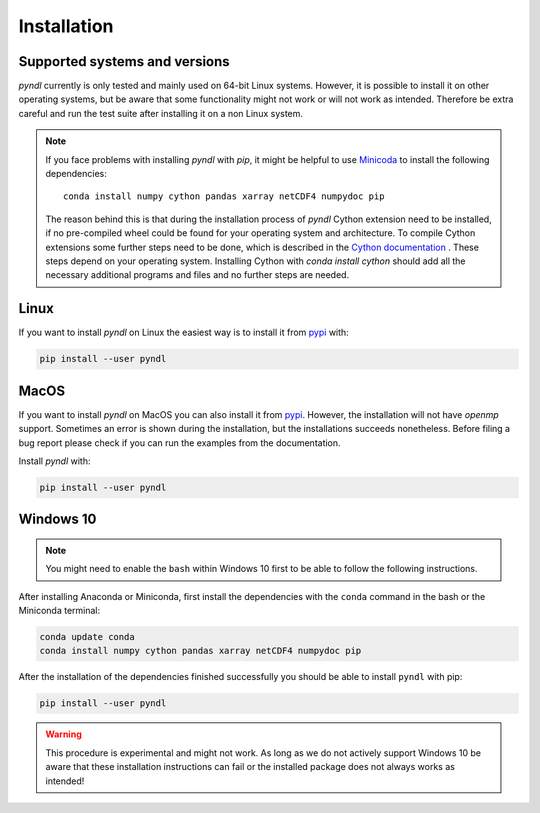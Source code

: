 Installation
============

Supported systems and versions
------------------------------

.. image:: https://img.shields.io/travis/quantling/pyndl/main.svg?maxAge=3600&label=Linux
    :target: https://travis-ci.org/quantling/pyndl?branch=main

.. image:: https://img.shields.io/pypi/pyversions/pyndl.svg
    :target: https://pypi.python.org/pypi/pyndl/

*pyndl* currently is only tested and mainly used on 64-bit Linux systems.
However, it is possible to install it on other operating systems, but be aware
that some functionality might not work or will not work as intended. Therefore
be extra careful and run the test suite after installing it on a non Linux
system.

.. note::

    If you face problems with installing *pyndl* with `pip`, it might be
    helpful to use `Minicoda <https://conda.io/miniconda.html>`_ to install the
    following dependencies::

        conda install numpy cython pandas xarray netCDF4 numpydoc pip

    The reason behind this is that during the installation process of *pyndl*
    Cython extension need to be installed, if no pre-compiled wheel could be
    found for your operating system and architecture. To compile Cython
    extensions some further steps need to be done, which is described in the
    `Cython documentation <https://cython.readthedocs.io>`_ . These steps depend
    on your operating system. Installing Cython with `conda install cython`
    should add all the necessary additional programs and files and no further
    steps are needed.


Linux
-----

If you want to install *pyndl* on Linux the easiest way is to install it
from `pypi <https://pypi.python.org/pypi>`_ with:

.. code:: bash

    pip install --user pyndl


MacOS
-----

If you want to install *pyndl* on MacOS you can also install it from
`pypi <https://pypi.python.org/pypi>`_. However, the installation will not have
`openmp` support. Sometimes an error is shown during the installation, but the
installations succeeds nonetheless. Before filing a bug report please check if
you can run the examples from the documentation.

Install *pyndl* with:

.. code:: bash

    pip install --user pyndl


Windows 10
----------

.. note::

    You might need to enable the ``bash`` within Windows 10 first to be able to
    follow the following instructions.

After installing Anaconda or Miniconda, first install the dependencies with the
``conda`` command in the bash or the Miniconda terminal:

.. code:: bash

    conda update conda
    conda install numpy cython pandas xarray netCDF4 numpydoc pip

After the installation of the dependencies finished successfully you should be
able to install ``pyndl`` with pip:

.. code:: bash

    pip install --user pyndl

.. warning::

    This procedure is experimental and might not work. As long as we do not
    actively support Windows 10 be aware that these installation instructions
    can fail or the installed package does not always works as intended!

